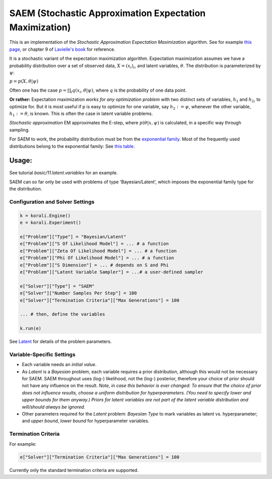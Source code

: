 
========================================================
SAEM (Stochastic Approximation Expectation Maximization)
========================================================



This is an implementation of the *Stochastic Approximation Expectation Maximization*
algorithm. See for example `this page <http://wiki.webpopix.org/index.php/The_SAEM_algorithm_for_estimating_population_parameters>`_,
or chapter 9 of `Lavielle's book <http://www.cmap.polytechnique.fr/~lavielle/book.html>`_ for reference.

It is a stochastic variant of the expectation maximization algorithm. Expectation maximization assumes we have a probability distribution over a set of observed data, :math:`X = (x_i)_i`, and latent variables, :math:`\theta`. The distribution is parameterized by :math:`\psi`:

:math:`p = p(X, \theta | \psi)`

Often one has the case :math:`p = \prod_i q(x_i, \theta | \psi)`, where :math:`q` is the probability of one data point.



**Or rather:** Expectation maximization *works for any optimization problem* with two distinct sets of variables, :math:`h_1` and :math:`h_2`, to optimize for. But it is most useful if p is easy to optimize for one variable, say :math:`h_2 := \psi`, whenever the other variable, :math:`h_1 := \theta`, is known. This is often the case in latent variable problems.



*Stochastic approximation* EM approximates the E-step, where :math:`p(\theta | x, \psi)` is calculated, in a specific way through sampling.



For SAEM to work, the probability distribution must be from the   `exponential family <https://en.wikipedia.org/wiki/Exponential_family>`_.
Most of the frequently used distributions belong to the exponential family: See `this table <https://en.wikipedia.org/wiki/Exponential_family#Table_of_distributions>`_.

Usage:
======
See tutorial `basic/11.latent.variables` for an example. 

SAEM can so far only be used with problems of type 'Bayesian/Latent', which imposes the exponential family type for the distribution.

Configuration and Solver Settings
---------------------------------

.. code-block:: python

  
  k = korali.Engine()
  e = korali.Experiment()

  e["Problem"]["Type"] = "Bayesian/Latent"
  e["Problem"]["S Of Likelihood Model"] = ... # a function
  e["Problem"]["Zeta Of Likelihood Model"] = ... # a function
  e["Problem"]["Phi Of Likelihood Model"] = ... # a function
  e["Problem"]["S Dimension"] = ... # depends on S and Phi
  e["Problem"]["Latent Variable Sampler"] = ...# a user-defined sampler
  
  e["Solver"]["Type"] = "SAEM"
  e["Solver"]["Number Samples Per Step"] = 100 
  e["Solver"]["Termination Criteria"]["Max Generations"] = 100

  ... # then, define the variables

  k.run(e)



See `Latent <../../problem/bayesian/latent/README.rst>`_ for details of the problem parameters.

Variable-Specific Settings
--------------------------

- Each variable needs an `initial value`.

- As `Latent` is a `Bayesian` problem, each variable requires a prior distribution, although this would not be necessary for SAEM. SAEM throughout uses (log-) likelihood, not the (log-) posterior, therefore your choice of prior should not have any influence on the result.
  *Note, in case this behavior is ever changed: To ensure that the choice of prior does not influence results, choose a uniform distribution for hyperparameters. (You need to specify lower and upper bounds for them anyway.) Priors for latent variables are not part of the latent variable distribution and will/should always be ignored.* 
- Other parameters required for the `Latent` problem: `Bayesian Type` to mark variables as latent vs. hyperparameter; and `upper bound`, `lower bound` for hyperparameter variables.

Termination Criteria
--------------------

For example: 

.. code-block:: python

    e["Solver"]["Termination Criteria"]["Max Generations"] = 100


Currently only the standard termination criteria are supported. 
